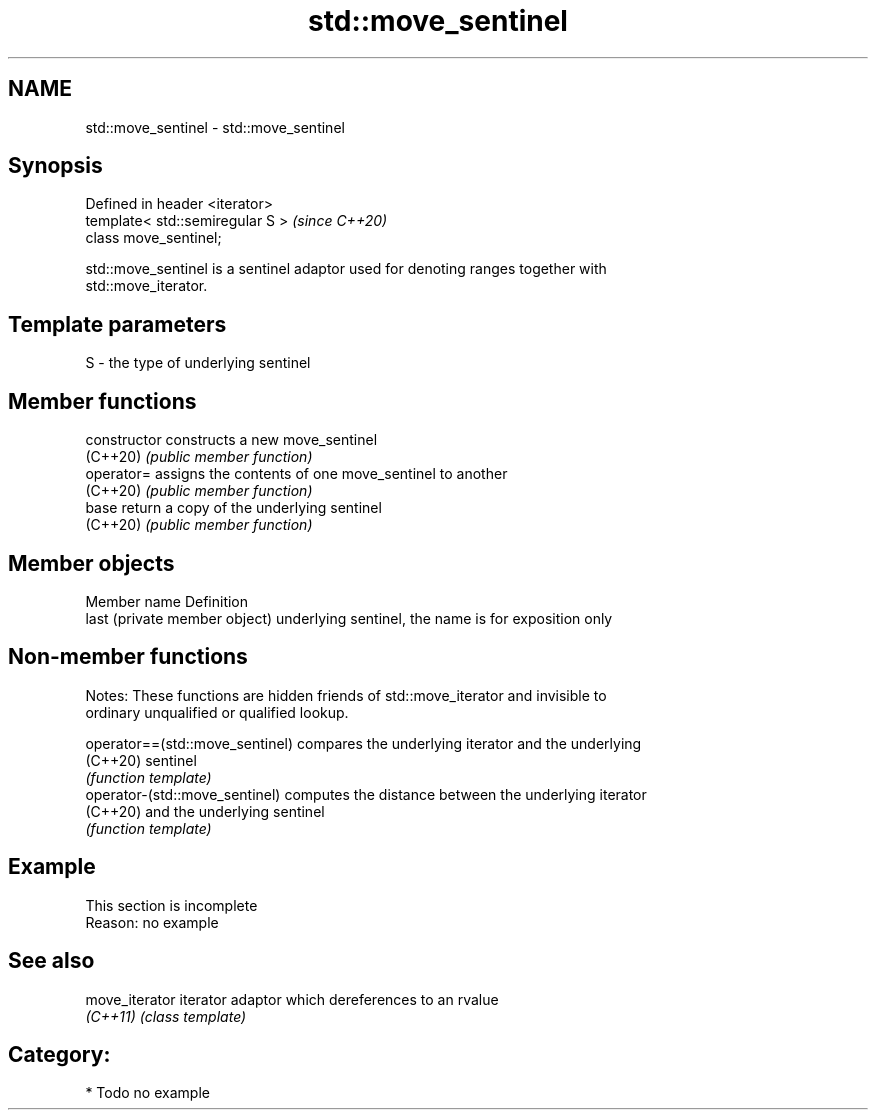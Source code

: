 .TH std::move_sentinel 3 "2024.06.10" "http://cppreference.com" "C++ Standard Libary"
.SH NAME
std::move_sentinel \- std::move_sentinel

.SH Synopsis
   Defined in header <iterator>
   template< std::semiregular S >  \fI(since C++20)\fP
   class move_sentinel;

   std::move_sentinel is a sentinel adaptor used for denoting ranges together with
   std::move_iterator.

.SH Template parameters

   S - the type of underlying sentinel

.SH Member functions

   constructor   constructs a new move_sentinel
   (C++20)       \fI(public member function)\fP
   operator=     assigns the contents of one move_sentinel to another
   (C++20)       \fI(public member function)\fP
   base          return a copy of the underlying sentinel
   (C++20)       \fI(public member function)\fP

.SH Member objects

   Member name                  Definition
   last (private member object) underlying sentinel, the name is for exposition only

.SH Non-member functions

   Notes: These functions are hidden friends of std::move_iterator and invisible to
   ordinary unqualified or qualified lookup.

   operator==(std::move_sentinel) compares the underlying iterator and the underlying
   (C++20)                        sentinel
                                  \fI(function template)\fP
   operator-(std::move_sentinel)  computes the distance between the underlying iterator
   (C++20)                        and the underlying sentinel
                                  \fI(function template)\fP

.SH Example

    This section is incomplete
    Reason: no example

.SH See also

   move_iterator iterator adaptor which dereferences to an rvalue
   \fI(C++11)\fP       \fI(class template)\fP

.SH Category:
     * Todo no example
